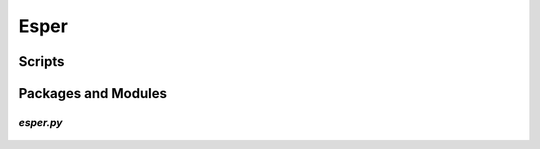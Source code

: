 *****
Esper
*****

Scripts
=======

    .. automodule:: scripts.community.esper.components.000_Esper


Packages and Modules
====================

`esper.py`
----------

    .. automodule:: community.esper

.. Esper/000_Esper.rst
